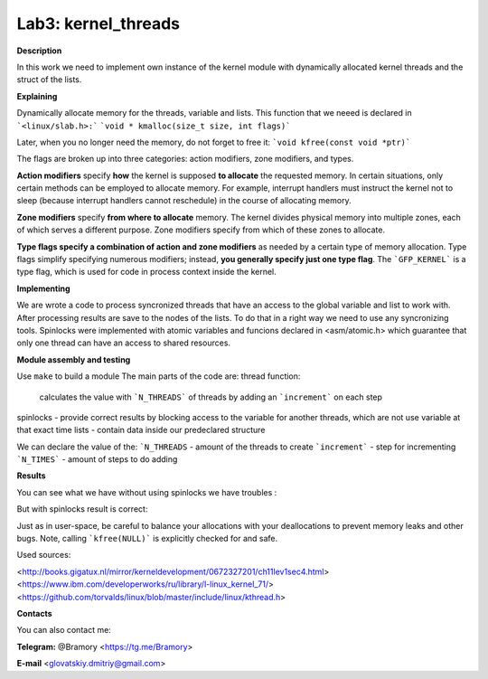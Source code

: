 ===========================
**Lab3: kernel_threads**
===========================

**Description**

In this work we need to implement own instance of the kernel module with 
dynamically allocated kernel threads and the struct of the lists.




**Explaining**

Dynamically allocate memory for the threads, variable and lists. 
This function that we neeed is declared in ```<linux/slab.h>:```
```void * kmalloc(size_t size, int flags)```

Later, when you no longer need the memory, do not forget to free it:
```void kfree(const void *ptr)```


The flags are broken up into three categories: action modifiers, zone modifiers, and types. 

**Action modifiers** specify **how** the kernel is supposed **to allocate** the requested memory. In certain situations, only certain methods can be employed to allocate memory. For example, interrupt handlers must instruct the kernel not to sleep (because interrupt handlers cannot reschedule) in the course of allocating memory. 

**Zone modifiers** specify **from where to allocate** memory. The kernel divides physical memory into multiple zones, each of which serves a different purpose. Zone modifiers specify from which of these zones to allocate. 

**Type flags specify a combination of action and zone modifiers** as needed by a certain type of memory allocation. Type flags simplify specifying numerous modifiers; instead, **you generally specify just one type flag**. The ```GFP_KERNEL``` is a type flag, which is used for code in process context inside the kernel. 


**Implementing**

We are wrote a code to process syncronized threads that have an access to the global variable and list to work with. After processing results are save to the nodes of the lists. 
To do that in a right way we need to use any syncronizing tools.
Spinlocks were implemented with atomic variables and funcions declared in <asm/atomic.h> which guarantee that only one thread can have an access to shared resources.     

**Module assembly and testing**

Use ``make`` to build a module
The main parts of the code are:
thread function:
 calculates the value with ```N_THREADS``` of threads by adding an ```increment``` on each step
spinlocks - provide correct results by blocking access to the variable for another threads, which are not use variable at that exact time 
lists -  contain data inside our predeclared structure 

We can declare the value of the:
```N_THREADS`` - amount of the threads to create
```increment``` - step for incrementing
```N_TIMES``` -  amount of steps to do adding

**Results**

You can see what we have without using spinlocks we have troubles :

.. image:: img/no_spinlock.png

But with spinlocks result is correct:

.. image:: img/spinlock.png


Just as in user-space, be careful to balance your allocations with your deallocations to prevent memory leaks and other bugs. Note, calling ```kfree(NULL)``` is explicitly checked for and safe.


Used sources:

<http://books.gigatux.nl/mirror/kerneldevelopment/0672327201/ch11lev1sec4.html>
<https://www.ibm.com/developerworks/ru/library/l-linux_kernel_71/>
<https://github.com/torvalds/linux/blob/master/include/linux/kthread.h>


**Contacts**

You can also contact me:

**Telegram:** @Bramory <https://tg.me/Bramory>

**E-mail** <glovatskiy.dmitriy@gmail.com>

